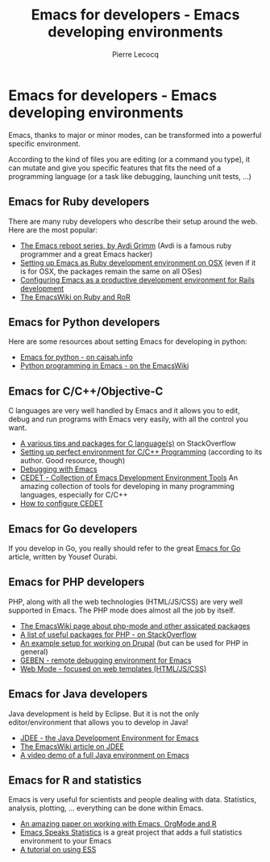 #+TITLE: Emacs for developers - Emacs developing environments
#+AUTHOR: Pierre Lecocq
#+DESCRIPTION: Learn using Emacs as a developer
#+KEYWORDS: emacs, developer
#+STARTUP: showall

* Emacs for developers - Emacs developing environments

Emacs, thanks to major or minor modes, can be transformed into a powerful specific environment.

According to the kind of files you are editing (or a command you type), it can mutate and give you specific features that fits the need of a programming language (or a task like debugging, launching unit tests, ...)

** Emacs for Ruby developers

There are many ruby developers who describe their setup around the web. Here are the most popular:

- [[http://devblog.avdi.org/category/emacs-reboot/][The Emacs reboot series, by Avdi Grimm]] (Avdi is a famous ruby programmer and a great Emacs hacker)
- [[http://crypt.codemancers.com/posts/2013-09-26-setting-up-emacs-as-development-environment-on-osx/][Setting up Emacs as Ruby development environment on OSX]] (even if it is for OSX, the packages remain the same on all OSes)
- [[http://lorefnon.me/2014/02/02/configuring-emacs-for-rails.html][Configuring Emacs as a productive development environment for Rails development]]
- [[http://www.emacswiki.org/emacs/RubyOnRails][The EmacsWiki on Ruby and RoR]]

** Emacs for Python developers

Here are some resources about setting Emacs for developing in python:

- [[http://caisah.info/emacs-for-python/][Emacs for python - on caisah.info]]
- [[http://www.emacswiki.org/emacs/PythonProgrammingInEmacs][Python programming in Emacs - on the EmacsWiki]]

** Emacs for C/C++/Objective-C

C languages are very well handled by Emacs and it allows you to edit, debug and run programs with Emacs very easily, with all the control you want.

- [[http://stackoverflow.com/questions/5800317/emacs-as-a-c-programming-ide-configuration][A various tips and packages for C language(s)]] on StackOverflow
- [[http://truongtx.me/2013/03/10/emacs-setting-up-perfect-environment-for-cc-programming/][Setting up perfect environment for C/C++ Programming]] (according to its author. Good resource, though)
- [[http://www.emacswiki.org/emacs/DebuggingWithEmacs][Debugging with Emacs]]
- [[http://cedet.sourceforge.net/][CEDET - Collection of Emacs Development Environment Tools]] An amazing collection of tools for developing in many programming languages, especially for C/C++
- [[http://alexott.net/en/writings/emacs-devenv/EmacsCedet.html][How to configure CEDET]]

** Emacs for Go developers

If you develop in Go, you really should refer to the great [[http://yousefourabi.com/blog/2014/05/emacs-for-go/][Emacs for Go]] article, written by Yousef Ourabi.

** Emacs for PHP developers

PHP, along with all the web technologies (HTML/JS/CSS) are very well supported in Emacs. The PHP mode does almost all the job by itself.

- [[http://www.emacswiki.org/emacs/PhpMode][The EmacsWiki page about php-mode and other assicated packages]]
- [[http://stackoverflow.com/questions/912671/what-is-a-good-setup-for-editing-php-in-emacs][A list of useful packages for PHP - on StackOverflow]]
- [[https://drupal.org/node/59868][An example setup for working on Drupal]] (but can be used for PHP in general)
- [[https://code.google.com/p/geben-on-emacs/][GEBEN - remote debugging environment for Emacs]]
- [[http://web-mode.org/][Web Mode - focused on web templates (HTML/JS/CSS)]]

** Emacs for Java developers

Java development is held by Eclipse. But it is not the only editor/environment that allows you to develop in Java!

- [[http://jdee.sourceforge.net/][JDEE - the Java Development Environment for Emacs]]
- [[http://www.emacswiki.org/emacs/JavaDevelopmentEnvironment][The EmacsWiki article on JDEE]]
- [[http:][A video demo of a full Java environment on Emacs]]

** Emacs for R and statistics

Emacs is very useful for scientists and people dealing with data. Statistics, analysis, plotting, ... everything can be done within Emacs.

- [[https://github.com/vikasrawal/orgpaper/blob/master/orgpapers.org][An amazing paper on working with Emacs, OrgMode and R]]
- [[http://ess.r-project.org/][Emacs Speaks Statistics]] is a great project that adds a full statistics environment to your Emacs
- [[http://stats.blogoverflow.com/2011/08/using-emacs-to-work-with-r/][A tutorial on using ESS]]
